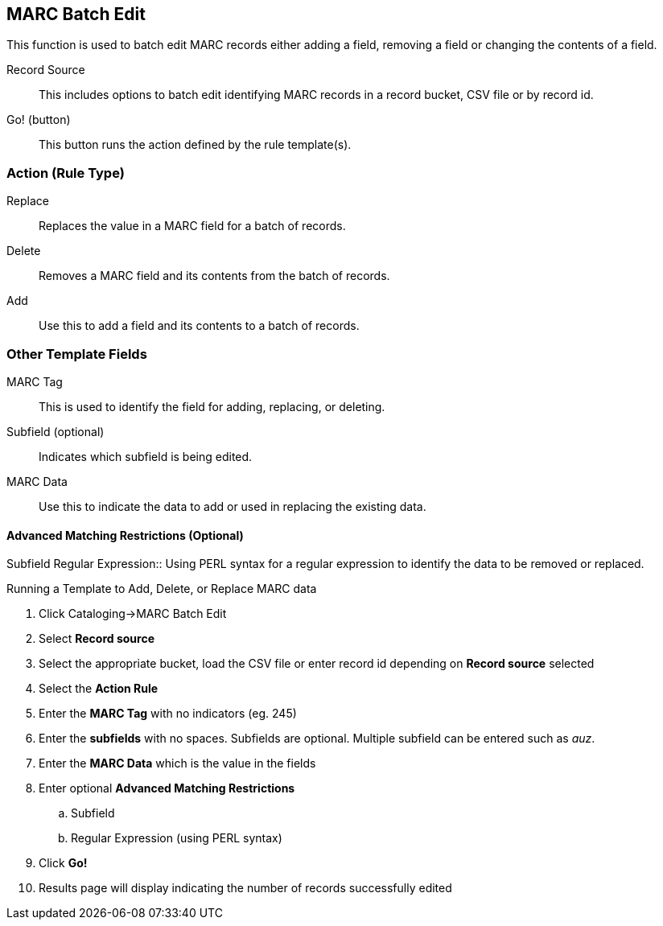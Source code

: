 MARC Batch Edit
---------------
This function is used to batch edit MARC records either adding a field, removing a field or changing the contents of a field. 

Record Source::
This includes options to batch edit identifying MARC records in a record bucket, CSV file or by record id.

Go! (button)::
This button runs the action defined by the rule template(s).

Action (Rule Type)
~~~~~~~~~~~~~~~~~~
Replace::
Replaces the value in a MARC field for a batch of records.
Delete::
Removes a MARC field and its contents from the batch of records.
Add::
Use this to add a field and its contents to a batch of records.

Other Template Fields
~~~~~~~~~~~~~~~~~~~~~
MARC Tag::
This is used to identify the field for adding, replacing, or deleting.
Subfield (optional)::
Indicates which subfield is being edited.
MARC Data::
Use this to indicate the data to add or used in replacing the existing data.

Advanced Matching Restrictions (Optional)
^^^^^^^^^^^^^^^^^^^^^^^^^^^^^^^^^^^^^^^^^
Subfield
Regular Expression::
Using PERL syntax for a regular expression to identify the data to be removed or replaced.

.Running a Template to Add, Delete, or Replace MARC data
. Click Cataloging->MARC Batch Edit
. Select *Record source*
. Select the appropriate bucket, load the CSV file or enter record id depending on *Record source* selected
. Select the *Action Rule*
. Enter the *MARC Tag* with no indicators (eg. 245)
. Enter the *subfields* with no spaces.  Subfields are optional. Multiple subfield can be entered such as _auz_.
. Enter the *MARC Data* which is the value in the fields
. Enter optional *Advanced Matching Restrictions*
.. Subfield
.. Regular Expression (using PERL syntax)
. Click *Go!*
. Results page will display indicating the number of records successfully edited

